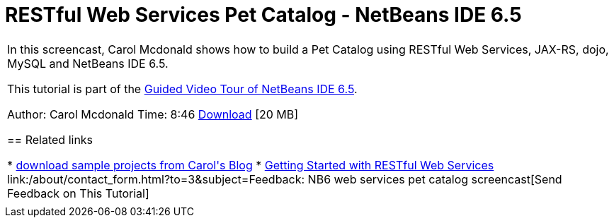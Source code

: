 // 
//     Licensed to the Apache Software Foundation (ASF) under one
//     or more contributor license agreements.  See the NOTICE file
//     distributed with this work for additional information
//     regarding copyright ownership.  The ASF licenses this file
//     to you under the Apache License, Version 2.0 (the
//     "License"); you may not use this file except in compliance
//     with the License.  You may obtain a copy of the License at
// 
//       http://www.apache.org/licenses/LICENSE-2.0
// 
//     Unless required by applicable law or agreed to in writing,
//     software distributed under the License is distributed on an
//     "AS IS" BASIS, WITHOUT WARRANTIES OR CONDITIONS OF ANY
//     KIND, either express or implied.  See the License for the
//     specific language governing permissions and limitations
//     under the License.
//

= RESTful Web Services Pet Catalog - NetBeans IDE 6.5
:jbake-type: tutorial
:jbake-tags: tutorials 
:jbake-status: published
:syntax: true
:toc: left
:toc-title:
:description: RESTful Web Services Pet Catalog - NetBeans IDE 6.5 - Apache NetBeans
:keywords: Apache NetBeans, Tutorials, RESTful Web Services Pet Catalog - NetBeans IDE 6.5

|===
|In this screencast, Carol Mcdonald shows how to build a Pet Catalog using RESTful Web Services, JAX-RS, dojo, MySQL and NetBeans IDE 6.5.

This tutorial is part of the link:../intro-screencasts.html[+Guided Video Tour of NetBeans IDE 6.5+].

Author: Carol Mcdonald
Time: 8:46 
link:http://bits.netbeans.org/media/restproject.swf[+Download+] [20 MB]


== Related links

* link:https://www.java.net/blogs/caroljmcdonald[+download sample projects from Carol's Blog+]
* link:./rest.html[+Getting Started with RESTful Web Services+]
link:/about/contact_form.html?to=3&subject=Feedback: NB6 web services pet catalog screencast[+Send Feedback on This Tutorial+]
 |     
|===
